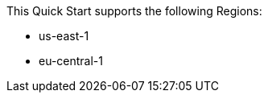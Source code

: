 This Quick Start supports the following Regions:

* us-east-1
* eu-central-1

//Full list: https://docs.aws.amazon.com/general/latest/gr/rande.html
